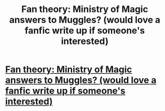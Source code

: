 #+TITLE: Fan theory: Ministry of Magic answers to Muggles? (would love a fanfic write up if someone's interested)

* [[https://thisisclairesworld.wordpress.com/2017/07/10/the-great-muggle-war/][Fan theory: Ministry of Magic answers to Muggles? (would love a fanfic write up if someone's interested)]]
:PROPERTIES:
:Score: 1
:DateUnix: 1499663792.0
:DateShort: 2017-Jul-10
:FlairText: Discussion
:END:
